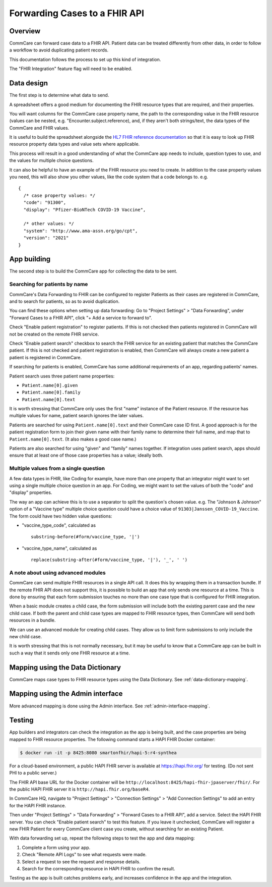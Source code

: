 Forwarding Cases to a FHIR API
==============================

Overview
--------

CommCare can forward case data to a FHIR API. Patient data can be
treated differently from other data, in order to follow a workflow to
avoid duplicating patient records.

This documentation follows the process to set up this kind of
integration.

The "FHIR Integration" feature flag will need to be enabled.


Data design
-----------

The first step is to determine what data to send.

A spreadsheet offers a good medium for documenting the FHIR
resource types that are required, and their properties.

You will want columns for the CommCare case property name, the path to
the corresponding value in the FHIR resource (values can be nested, e.g.
"Encounter.subject.reference), and, if they aren't both strings/text,
the data types of the CommCare and FHIR values.

It is useful to build the spreadsheet alongside the
`HL7 FHIR reference documentation <fhir-ref>`_ so that it is easy to
look up FHIR resource property data types and value sets where
applicable.

This process will result in a good understanding of what the CommCare
app needs to include, question types to use, and the values for multiple
choice questions.

It can also be helpful to have an example of the FHIR resource you need
to create. In addition to the case property values you need, this will
also show you other values, like the code system that a code belongs to.
e.g. ::

    {
      /* case property values: */
      "code": "91300",
      "display": "Pfizer-BioNTech COVID-19 Vaccine",

      /* other values: */
      "system": "http://www.ama-assn.org/go/cpt",
      "version": "2021"
    }


App building
------------

The second step is to build the CommCare app for collecting the data to
be sent.


Searching for patients by name
~~~~~~~~~~~~~~~~~~~~~~~~~~~~~~

CommCare's Data Forwarding to FHIR can be configured to register
Patients as their cases are registered in CommCare, and to search for
patients, so as to avoid duplication.

You can find these options when setting up data forwarding: Go to
"Project Settings" > "Data Forwarding", under "Forward Cases to a FHIR
API", click "+ Add a service to forward to".

Check "Enable patient registration" to register patients. If this is not
checked then patients registered in CommCare will not be created on the
remote FHIR service.

Check "Enable patient search" checkbox to search the FHIR service for an
existing patient that matches the CommCare patient. If this is not
checked and patient registration is enabled, then CommCare will always
create a new patient a patient is registered in CommCare.

If searching for patients is enabled, CommCare has some additional
requirements of an app, regarding patients' names.

Patient search uses three patient name properties:

* ``Patient.name[0].given``
* ``Patient.name[0].family``
* ``Patient.name[0].text``

It is worth stressing that CommCare only uses the first "name" instance
of the Patient resource. If the resource has multiple values for name,
patient search ignores the later values.

Patients are searched for using ``Patient.name[0].text`` and their
CommCare case ID first. A good approach is for the patient registration
form to join their given name with their family name to determine their
full name, and map that to ``Patient.name[0].text``. (It also makes a
good case name.)

Patients are also searched for using "given" and "family" names
together. If integration uses patient search, apps should ensure that at
least one of those case properties has a value; ideally both.


.. _multiple-values:

Multiple values from a single question
~~~~~~~~~~~~~~~~~~~~~~~~~~~~~~~~~~~~~~

A few data types in FHIR, like Coding for example, have more than
one property that an integrator might want to set using a single
multiple choice question in an app. For Coding, we might want to set
the values of both the "code" and "display" properties.

The way an app can achieve this is to use a separator to split the
question's chosen value. e.g. The "Johnson & Johnson" option of a
"Vaccine type" multiple choice question could have a choice value of
``91303|Janssen_COVID-19_Vaccine``. The form could have two hidden value
questions:

* "vaccine_type_code", calculated as ::

      substring-before(#form/vaccine_type, '|')

* "vaccine_type_name", calculated as ::

      replace(substring-after(#form/vaccine_type, '|'), '_', ' ')


A note about using advanced modules
~~~~~~~~~~~~~~~~~~~~~~~~~~~~~~~~~~~

CommCare can send multiple FHIR resources in a single API call. It does
this by wrapping them in a transaction bundle. If the remote FHIR API
does not support this, it is possible to build an app that only sends
one resource at a time. This is done by ensuring that each form
submission touches no more than one case type that is configured for
FHIR integration.

When a basic module creates a child case, the form submission will
include both the existing parent case and the new child case. If both
the parent and child case types are mapped to FHIR resource types, then
CommCare will send both resources in a bundle.

We can use an advanced module for creating child cases. They allow us to
limit form submissions to only include the new child case.

It is worth stressing that this is not normally necessary, but it may be
useful to know that a CommCare app can be built in such a way that it
sends only one FHIR resource at a time.


Mapping using the Data Dictionary
---------------------------------

CommCare maps case types to FHIR resource types using the Data
Dictionary. See :ref:`data-dictionary-mapping`.


Mapping using the Admin interface
---------------------------------

More advanced mapping is done using the Admin interface.  See
:ref:`admin-interface-mapping`.


Testing
-------

App builders and integrators can check the integration as the app is
being built, and the case properties are being mapped to FHIR resource
properties. The following command starts a HAPI FHIR Docker container:

.. code:: bash

    $ docker run -it -p 8425:8080 smartonfhir/hapi-5:r4-synthea

For a cloud-based environment, a public HAPI FHIR server is available at
https://hapi.fhir.org/ for testing. (Do not sent PHI to a public
server.)

The FHIR API base URL for the Docker container will be
``http://localhost:8425/hapi-fhir-jpaserver/fhir/``. For the public HAPI
FHIR server it is ``http://hapi.fhir.org/baseR4``.

In CommCare HQ, navigate to "Project Settings" > "Connection Settings" >
"Add Connection Settings" to add an entry for the HAPI FHIR instance.

Then under "Project Settings" > "Data Forwarding" > "Forward Cases to a
FHIR API", add a service. Select the HAPI FHIR server. You can check
"Enable patient search" to test this feature. If you leave it unchecked,
CommCare will register a new FHIR Patient for every CommCare client case
you create, without searching for an existing Patient.

.. image:: data_forwarding.png

With data forwarding set up, repeat the following steps to test the app
and data mapping:

#. Complete a form using your app.

#. Check "Remote API Logs" to see what requests were made.

#. Select a request to see the request and response details.

#. Search for the corresponding resource in HAPI FHIR to confirm the
   result.

Testing as the app is built catches problems early, and increases
confidence in the app and the integration.


.. _fhir-ref: https://hl7.org/fhir/R4/
